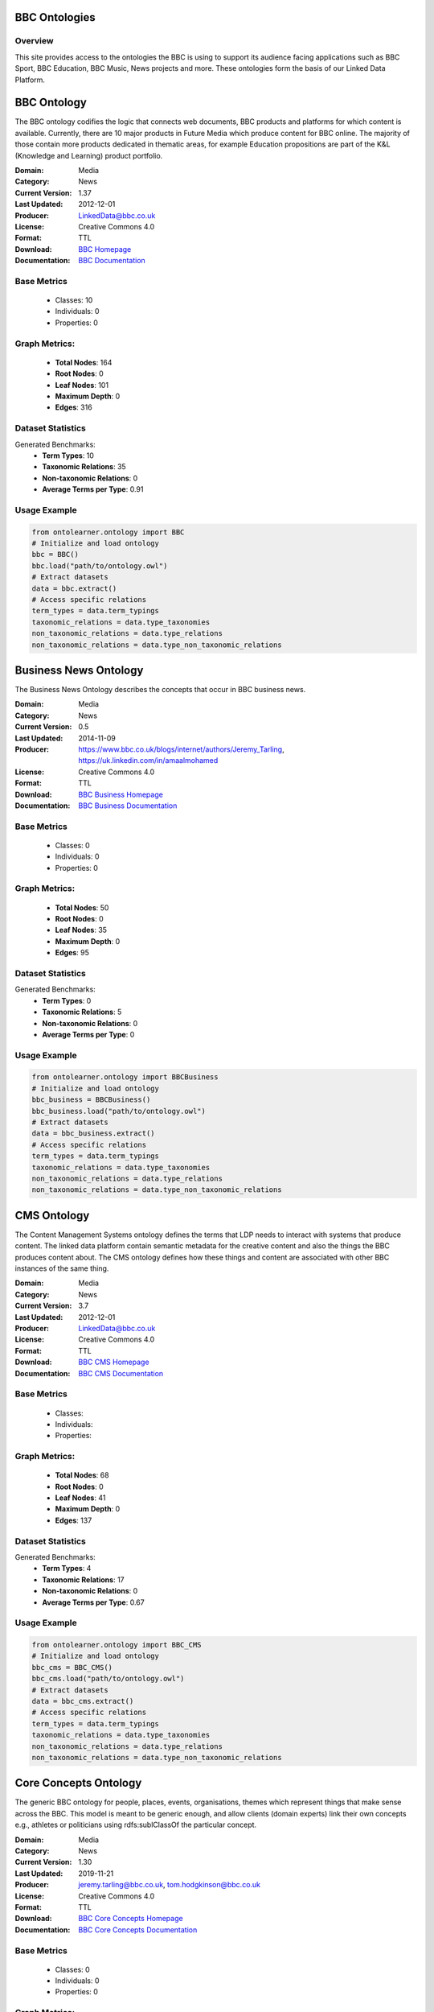 BBC Ontologies
================

Overview
-----------------
This site provides access to the ontologies the BBC is using to support its audience
facing applications such as BBC Sport, BBC Education, BBC Music, News projects and more.
These ontologies form the basis of our Linked Data Platform.


BBC Ontology
================
The BBC ontology codifies the logic that connects web documents, BBC products and platforms
for which content is available. Currently, there are 10 major products in Future Media
which produce content for BBC online. The majority of those contain more products dedicated in thematic areas,
for example Education propositions are part of the K&L (Knowledge and Learning) product portfolio.

:Domain: Media
:Category: News
:Current Version: 1.37
:Last Updated: 	2012-12-01
:Producer: LinkedData@bbc.co.uk
:License: Creative Commons 4.0
:Format: TTL
:Download: `BBC Homepage <https://www.bbc.co.uk/ontologies/bbc-ontology/>`_
:Documentation: `BBC Documentation <https://www.bbc.co.uk/ontologies/bbc-ontology/>`_

Base Metrics
---------------
    - Classes: 10
    - Individuals: 0
    - Properties: 0

Graph Metrics:
------------------
    - **Total Nodes**: 164
    - **Root Nodes**: 0
    - **Leaf Nodes**: 101
    - **Maximum Depth**: 0
    - **Edges**: 316

Dataset Statistics
-----------------
Generated Benchmarks:
    - **Term Types**: 10
    - **Taxonomic Relations**: 35
    - **Non-taxonomic Relations**: 0
    - **Average Terms per Type**: 0.91

Usage Example
------------------
.. code-block:: python

   from ontolearner.ontology import BBC
   # Initialize and load ontology
   bbc = BBC()
   bbc.load("path/to/ontology.owl")
   # Extract datasets
   data = bbc.extract()
   # Access specific relations
   term_types = data.term_typings
   taxonomic_relations = data.type_taxonomies
   non_taxonomic_relations = data.type_relations
   non_taxonomic_relations = data.type_non_taxonomic_relations


Business News Ontology
=======================
The Business News Ontology describes the concepts that occur in BBC business news.

:Domain: Media
:Category: News
:Current Version: 0.5
:Last Updated: 	2014-11-09
:Producer: https://www.bbc.co.uk/blogs/internet/authors/Jeremy_Tarling, https://uk.linkedin.com/in/amaalmohamed
:License: Creative Commons 4.0
:Format: TTL
:Download: `BBC Business Homepage <https://www.bbc.co.uk/ontologies/business-news-ontology>`_
:Documentation: `BBC Business Documentation <https://www.bbc.co.uk/ontologies/business-news-ontology>`_

Base Metrics
---------------
    - Classes: 0
    - Individuals: 0
    - Properties: 0

Graph Metrics:
------------------
    - **Total Nodes**: 50
    - **Root Nodes**: 0
    - **Leaf Nodes**: 35
    - **Maximum Depth**: 0
    - **Edges**: 95

Dataset Statistics
-----------------
Generated Benchmarks:
    - **Term Types**: 0
    - **Taxonomic Relations**: 5
    - **Non-taxonomic Relations**: 0
    - **Average Terms per Type**: 0

Usage Example
------------------
.. code-block:: python

   from ontolearner.ontology import BBCBusiness
   # Initialize and load ontology
   bbc_business = BBCBusiness()
   bbc_business.load("path/to/ontology.owl")
   # Extract datasets
   data = bbc_business.extract()
   # Access specific relations
   term_types = data.term_typings
   taxonomic_relations = data.type_taxonomies
   non_taxonomic_relations = data.type_relations
   non_taxonomic_relations = data.type_non_taxonomic_relations


CMS Ontology
============
The Content Management Systems ontology defines the terms that LDP needs to interact with systems that produce content.
The linked data platform contain semantic metadata for the creative content and also the things the BBC produces content about.
The CMS ontology defines how these things and content are associated with other BBC instances of the same thing.

:Domain: Media
:Category: News
:Current Version: 3.7
:Last Updated: 	2012-12-01
:Producer: LinkedData@bbc.co.uk
:License: Creative Commons 4.0
:Format: TTL
:Download: `BBC CMS Homepage <https://www.bbc.co.uk/ontologies/cms-ontology>`_
:Documentation: `BBC CMS Documentation <https://www.bbc.co.uk/ontologies/cms-ontology>`_

Base Metrics
---------------
    - Classes:
    - Individuals:
    - Properties:

Graph Metrics:
------------------
    - **Total Nodes**: 68
    - **Root Nodes**: 0
    - **Leaf Nodes**: 41
    - **Maximum Depth**: 0
    - **Edges**: 137

Dataset Statistics
-----------------
Generated Benchmarks:
    - **Term Types**: 4
    - **Taxonomic Relations**: 17
    - **Non-taxonomic Relations**: 0
    - **Average Terms per Type**: 0.67

Usage Example
------------------
.. code-block:: python

   from ontolearner.ontology import BBC_CMS
   # Initialize and load ontology
   bbc_cms = BBC_CMS()
   bbc_cms.load("path/to/ontology.owl")
   # Extract datasets
   data = bbc_cms.extract()
   # Access specific relations
   term_types = data.term_typings
   taxonomic_relations = data.type_taxonomies
   non_taxonomic_relations = data.type_relations
   non_taxonomic_relations = data.type_non_taxonomic_relations


Core Concepts Ontology
=======================
The generic BBC ontology for people, places, events, organisations, themes which represent things
that make sense across the BBC. This model is meant to be generic enough, and allow clients (domain experts)
link their own concepts e.g., athletes or politicians using rdfs:sublClassOf the particular concept.

:Domain: Media
:Category: News
:Current Version: 1.30
:Last Updated: 2019-11-21
:Producer: jeremy.tarling@bbc.co.uk, tom.hodgkinson@bbc.co.uk
:License: Creative Commons 4.0
:Format: TTL
:Download: `BBC Core Concepts Homepage <https://www.bbc.co.uk/ontologies/core-concepts-ontology>`_
:Documentation: `BBC Core Concepts Documentation <https://www.bbc.co.uk/ontologies/core-concepts-ontology>`_

Base Metrics
---------------
    - Classes: 0
    - Individuals: 0
    - Properties: 0

Graph Metrics:
------------------
    - **Total Nodes**: 122
    - **Root Nodes**: 4
    - **Leaf Nodes**: 73
    - **Maximum Depth**: 2
    - **Edges**: 265

Dataset Statistics
-----------------
Generated Benchmarks:
    - **Term Types**: 0
    - **Taxonomic Relations**: 25
    - **Non-taxonomic Relations**: 0
    - **Average Terms per Type**: 0

Usage Example
------------------
.. code-block:: python

   from ontolearner.ontology import BBCCoreConcepts
   # Initialize and load ontology
   bbc_core_concepts = BBCCoreConcepts()
   bbc_core_concepts.load("path/to/ontology.owl")
   # Extract datasets
   data = bbc_core_concepts.extract()
   # Access specific relations
   term_types = data.term_typings
   taxonomic_relations = data.type_taxonomies
   non_taxonomic_relations = data.type_relations
   non_taxonomic_relations = data.type_non_taxonomic_relations


Creative Work Ontology
=======================
This ontology defines the terms required to describe the creative works produced by the BBC and their associated metadata.
This ontology powers reading and writing creative works in the triplestore using tags associated with them (about)
their more specific types (BlogPost, NewsItem, Programme) and audiences (audience).

:Domain: Media
:Category: News
:Current Version: 1.19
:Last Updated: 2012-12-01
:Producer: LinkedData@bbc.co.uk
:License: Creative Commons 4.0
:Format: TTL
:Download: `BBC Creative Work Homepage <https://www.bbc.co.uk/ontologies/creative-work-ontology>`_
:Documentation: `BBC Creative Work Documentation <https://www.bbc.co.uk/ontologies/creative-work-ontology>`_

Base Metrics
---------------
    - Classes: 0
    - Individuals: 0
    - Properties: 0

Graph Metrics:
------------------
    - **Total Nodes**: 137
    - **Root Nodes**: 0
    - **Leaf Nodes**: 80
    - **Maximum Depth**: 0
    - **Edges**: 300

Dataset Statistics
-----------------
Generated Benchmarks:
    - **Term Types**: 15
    - **Taxonomic Relations**: 17
    - **Non-taxonomic Relations**: 0
    - **Average Terms per Type**: 0.79

Usage Example
------------------
.. code-block:: python

   from ontolearner.ontology import BBCCreativeWork
   # Initialize and load ontology
   bbc_creative_work = BBCCreativeWork()
   bbc_creative_work.load("path/to/ontology.owl")
   # Extract datasets
   data = bbc_creative_work.extract()
   # Access specific relations
   term_types = data.term_typings
   taxonomic_relations = data.type_taxonomies
   non_taxonomic_relations = data.type_relations
   non_taxonomic_relations = data.type_non_taxonomic_relations


Storyline Ontology
==================
The News Storyline Ontology is a generic model for describing and organising the stories news organisations tell.
The ontology is intended to be flexible to support any given news or media publisher's approach to handling news stories.
At the heart of the ontology, is the concept of Storyline. As a nuance of the English language the word 'story'
has multiple meanings. In news organisations, a story can be an individual piece of content,
such as an article or news report. It can also be the editorial view on events occurring in the world.

:Domain: Media
:Category: News
:Current Version: 0.3
:Last Updated: 2013-05-01
:Producer: http://uk.linkedin.com/in/paulwilton, http://www.bbc.co.uk/blogs/internet/authors/Jeremy_Tarling, http://uk.linkedin.com/in/jarredmcginnis
:License: Creative Commons 4.0
:Format: TTL
:Download: `BBC Curriculum Homepage <https://iptc.org/thirdparty/bbc-ontologies/storyline.html>`_
:Documentation: `BBC Curriculum Documentation <https://iptc.org/thirdparty/bbc-ontologies/storyline.html>`_

Base Metrics
---------------
    - Classes: 0
    - Individuals: 0
    - Properties: 0

Graph Metrics:
------------------
    - **Total Nodes**: 74
    - **Root Nodes**: 0
    - **Leaf Nodes**: 53
    - **Maximum Depth**: 0
    - **Edges**: 157

Dataset Statistics
-----------------
Generated Benchmarks:
    - **Term Types**: 0
    - **Taxonomic Relations**: 2
    - **Non-taxonomic Relations**: 0
    - **Average Terms per Type**: 0

Usage Example
------------------
.. code-block:: python

   from ontolearner.ontology import BBCStoryline
   # Initialize and load ontology
   bbc_storyline = BBCStoryline()
   bbc_storyline.load("path/to/ontology.owl")
   # Extract datasets
   data = bbc_storyline.extract()
   # Access specific relations
   term_types = data.term_typings
   taxonomic_relations = data.type_taxonomies
   non_taxonomic_relations = data.type_relations
   non_taxonomic_relations = data.type_non_taxonomic_relations


Food Ontology
=============
The Food Ontology is a simple lightweight ontology for publishing data about recipes,
including the foods they are made from and the foods they create as well as the diets,
menus, seasons, courses and occasions they may be suitable for. Whilst it originates in a specific BBC use case,
the Food Ontology should be applicable to a wide range of recipe data publishing across the web.

:Domain: Food
:Category: Food
:Current Version: 0.1
:Last Updated: 2014/03/18
:Producer:
:License: Creative Commons 4.0
:Format: TTL
:Download: `BBC Food Homepage <https://www.bbc.co.uk/ontologies/food-ontology>`_
:Documentation: `BBC Food Documentation <https://www.bbc.co.uk/ontologies/food-ontology>`_

Base Metrics
---------------
    - Classes: 0
    - Individuals: 0
    - Properties: 0

Graph Metrics:
------------------
    - **Total Nodes**: 108
    - **Root Nodes**: 0
    - **Leaf Nodes**: 63
    - **Maximum Depth**: 0
    - **Edges**: 267

Dataset Statistics
-----------------
Generated Benchmarks:
    - **Term Types**: 0
    - **Taxonomic Relations**: 5
    - **Non-taxonomic Relations**: 0
    - **Average Terms per Type**: 0

Usage Example
------------------
.. code-block:: python

   from ontolearner.ontology import BBCFood
   # Initialize and load ontology
   bbc_food = BBCFood()
   bbc_food.load("path/to/ontology.owl")
   # Extract datasets
   data = bbc_food.extract()
   # Access specific relations
   term_types = data.term_typings
   taxonomic_relations = data.type_taxonomies
   non_taxonomic_relations = data.type_relations
   non_taxonomic_relations = data.type_non_taxonomic_relations


Politics Ontology
=================
An ontology which describes a model for politics, specifically in terms of local government and elections.

:Domain: Politics
:Category: News
:Current Version: 0.9
:Last Updated: 2014-01-06
:Producer: https://www.r4isstatic.com/
:License: Creative Commons 4.0
:Format: TTL
:Download: `BBC Politics Homepage <https://www.bbc.co.uk/ontologies/politics-ontology>`_
:Documentation: `BBC Politics Documentation <https://www.bbc.co.uk/ontologies/politics-ontology>`_

Base Metrics
---------------
    - Classes: 0
    - Individuals: 0
    - Properties: 0

Graph Metrics:
------------------
    - **Total Nodes**: 50
    - **Root Nodes**: 0
    - **Leaf Nodes**: 35
    - **Maximum Depth**: 0
    - **Edges**: 95

Dataset Statistics
-----------------
Generated Benchmarks:
    - **Term Types**: 0
    - **Taxonomic Relations**: 5
    - **Non-taxonomic Relations**: 0
    - **Average Terms per Type**: 0

Usage Example
------------------
.. code-block:: python

   from ontolearner.ontology import BBCPolitics
   # Initialize and load ontology
   bbc_politics = BBCPolitics()
   bbc_politics.load("path/to/ontology.owl")
   # Extract datasets
   data = bbc_politics.extract()
   # Access specific relations
   term_types = data.term_typings
   taxonomic_relations = data.type_taxonomies
   non_taxonomic_relations = data.type_relations
   non_taxonomic_relations = data.type_non_taxonomic_relations


Programmes Ontology
===================
This ontology aims at providing a simple vocabulary for describing programmes.
It covers brands, series (seasons), episodes, broadcast events, broadcast services,etc.
Its development was funded by the BBC, and is heavily grounded on previous programmes data modelling work done there.

:Domain: Media
:Category: News
:Current Version: 1.1
:Last Updated: 2009/02/20
:Producer: https://moustaki.org/foaf.rdf#moustaki
:License: Creative Commons 4.0
:Format: TTL
:Download: `BBC Programmes Homepage <https://www.bbc.co.uk/ontologies/programmes-ontology>`_
:Documentation: `BBC Programmes Documentation <https://www.bbc.co.uk/ontologies/programmes-ontology>`_

Base Metrics
---------------
    - Classes: 0
    - Individuals: 0
    - Properties: 0

Graph Metrics:
------------------
    - **Total Nodes**: 218
    - **Root Nodes**: 2
    - **Leaf Nodes**: 129
    - **Maximum Depth**: 3
    - **Edges**: 620

Dataset Statistics
-----------------
Generated Benchmarks:
    - **Term Types**: 0
    - **Taxonomic Relations**: 40
    - **Non-taxonomic Relations**: 19
    - **Average Terms per Type**: 0

Usage Example
------------------
.. code-block:: python

   from ontolearner.ontology import BBCProgrammes
   # Initialize and load ontology
   bbc_programmes = BBCProgrammes()
   bbc_programmes.load("path/to/ontology.owl")
   # Extract datasets
   data = bbc_programmes.extract()
   # Access specific relations
   term_types = data.term_typings
   taxonomic_relations = data.type_taxonomies
   non_taxonomic_relations = data.type_relations
   non_taxonomic_relations = data.type_non_taxonomic_relations


Provenance Ontology
===================
An ontology to capture data about the provenance of data in an RDF Triple Store.
This provenance is focused on the immediate providers and not the ultimate source,
so for example, this would record that geodata was provided by the BBC Locator team,
and not geonames. In the Linked Data Platform, this data is applied to contexts or named graphs.
A named graph is, in effect, a 'fourth part' to a triple, hence the term 'quad store'.

:Domain: Media
:Category: News
:Current Version: 1.9
:Last Updated: 2012-12-01
:Producer: LinkedData@bbc.co.uk
:License: Creative Commons 4.0
:Format: TTL
:Download: `BBC Provenance Homepage <https://www.bbc.co.uk/ontologies/provenance-ontology>`_
:Documentation: `BBC Provenance Documentation <https://www.bbc.co.uk/ontologies/provenance-ontology>`_

Base Metrics
---------------
    - Classes: 0
    - Individuals: 0
    - Properties: 0

Graph Metrics:
------------------
    - **Total Nodes**: 74
    - **Root Nodes**: 0
    - **Leaf Nodes**: 48
    - **Maximum Depth**: 0
    - **Edges**: 151

Dataset Statistics
-----------------
Generated Benchmarks:
    - **Term Types**: 1
    - **Taxonomic Relations**: 6
    - **Non-taxonomic Relations**: 0
    - **Average Terms per Type**: 0.14

Usage Example
------------------
.. code-block:: python

   from ontolearner.ontology import BBCProvenance
   # Initialize and load ontology
   bbc_provenance = BBCProvenance()
   bbc_provenance.load("path/to/ontology.owl")
   # Extract datasets
   data = bbc_provenance.extract()
   # Access specific relations
   term_types = data.term_typings
   taxonomic_relations = data.type_taxonomies
   non_taxonomic_relations = data.type_relations
   non_taxonomic_relations = data.type_non_taxonomic_relations


Sport Ontology
==============
The Sport Ontology is a simple lightweight ontology for publishing data about competitive sports events.
The terms in this ontology allow data to be published about:
The structure of sports tournaments as a series of eventsThe competing of agents in a competitionThe type
of discipline a event involvesThe award associated with the competition and how received it...etc
Whilst it originates in a specific BBC use case, the Sport Ontology should be applicable
to a wide range of competitive sporting events data publishing use cases.
Care has been taken to try and ensure interoperability with more general ontologies in use.
In particular it draws heavily upon the events ontology.

:Domain: Sport
:Category: Sport
:Current Version: 3.2
:Last Updated:
:Producer: https://uk.linkedin.com/pub/jem-rayfield/27/b19/757, https://uk.linkedin.com/in/paulwilton, https://www.blockslabpillar.com, https://www.linkedin.com/in/tfgrahame, https://uk.linkedin.com/pub/stuart-williams/8/684/351, https://uk.linkedin.com/in/brianwmcbride
:License: Creative Commons 4.0
:Format: TTL
:Download: `BBC Sport Homepage <https://www.bbc.co.uk/ontologies/sport-ontology>`_
:Documentation: `BBC Sport Documentation <https://www.bbc.co.uk/ontologies/sport-ontology>`_

Base Metrics
---------------
    - Classes:
    - Individuals:
    - Properties:

Graph Metrics:
------------------
    - **Total Nodes**: 232
    - **Root Nodes**: 42
    - **Leaf Nodes**: 115
    - **Maximum Depth**: 3
    - **Edges**: 490

Dataset Statistics
-----------------
Generated Benchmarks:
    - **Term Types**: 40
    - **Taxonomic Relations**: 25
    - **Non-taxonomic Relations**: 0
    - **Average Terms per Type**: 2.35

Usage Example
------------------
.. code-block:: python

   from ontolearner.ontology import BBCSport
   # Initialize and load ontology
   bbc_sport = BBCSport()
   bbc_sport.load("path/to/ontology.owl")
   # Extract datasets
   data = bbc_sport.extract()
   # Access specific relations
   term_types = data.term_typings
   taxonomic_relations = data.type_taxonomies
   non_taxonomic_relations = data.type_relations
   non_taxonomic_relations = data.type_non_taxonomic_relations


Wildlife Ontology
=================
A simple vocabulary for describing biological species and related taxa. The vocabulary defines terms
for describing the names and ranking of taxa, as well as providing support for describing their habitats,
conservation status, and behavioural characteristics, etc.

:Domain: Biology
:Category: Biology
:Current Version: 	1.1
:Last Updated: 2013/12/18
:Producer: https://www.ldodds.com#me, http://tomscott.name/
:License: Creative Commons 4.0
:Format: TTL
:Download: `BBC Wildlife Homepage <https://www.bbc.co.uk/ontologies/wildlife-ontology>`_
:Documentation: `BBC Wildlife Documentation <https://www.bbc.co.uk/ontologies/wildlife-ontology>`_

Base Metrics
---------------
    - Classes:
    - Individuals:
    - Properties:

Graph Metrics:
------------------
    - **Total Nodes**: 157
    - **Root Nodes**: 1
    - **Leaf Nodes**: 93
    - **Maximum Depth**: 1
    - **Edges**: 414

Dataset Statistics
-----------------
Generated Benchmarks:
    - **Term Types**: 0
    - **Taxonomic Relations**: 23
    - **Non-taxonomic Relations**: 0
    - **Average Terms per Type**: 0

Usage Example
------------------
.. code-block:: python

   from ontolearner.ontology import BBCWildlife
   # Initialize and load ontology
   bbc_wildlife = BBCWildlife()
   bbc_wildlife.load("path/to/ontology.owl")
   # Extract datasets
   data = bbc_wildlife.extract()
   # Access specific relations
   term_types = data.term_typings
   taxonomic_relations = data.type_taxonomies
   non_taxonomic_relations = data.type_relations
   non_taxonomic_relations = data.type_non_taxonomic_relations
